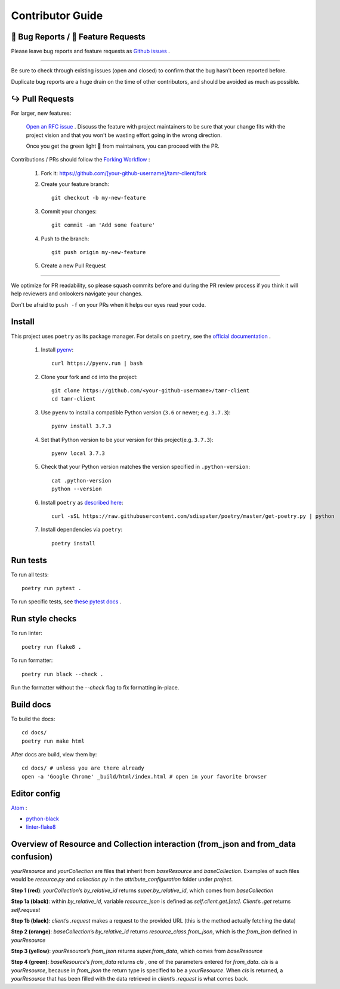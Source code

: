 Contributor Guide
=================

.. _bug-reports-feature-requests:

🐛 Bug Reports / 🙋 Feature Requests
------------------------------------

Please leave bug reports and feature requests as `Github issues <https://github.com/Datatamer/tamr-client/issues/new/choose>`_ .

----

Be sure to check through existing issues (open and closed) to confirm that the
bug hasn’t been reported before.

Duplicate bug reports are a huge drain on the time of other contributors, and
should be avoided as much as possible.

↪️ Pull Requests
----------------

For larger, new features:

  `Open an RFC issue <https://github.com/Datatamer/tamr-client/issues/new/choose>`_ .
  Discuss the feature with project maintainers to be sure that your change fits with the project
  vision and that you won't be wasting effort going in the wrong direction.

  Once you get the green light 🚦 from maintainers, you can proceed with the PR.

Contributions / PRs should follow the
`Forking Workflow <https://www.atlassian.com/git/tutorials/comparing-workflows/forking-workflow>`_ :

  1. Fork it: https://github.com/[your-github-username]/tamr-client/fork
  2. Create your feature branch::

      git checkout -b my-new-feature

  3. Commit your changes::

      git commit -am 'Add some feature'

  4. Push to the branch::

      git push origin my-new-feature

  5. Create a new Pull Request

----

We optimize for PR readability, so please squash commits before and during the PR
review process if you think it will help reviewers and onlookers navigate your changes.

Don't be afraid to ``push -f`` on your PRs when it helps our eyes read your code.

Install
-------

This project uses ``poetry`` as its package manager. For details on ``poetry``,
see the `official documentation <https://poetry.eustace.io/>`_ .

  1. Install `pyenv <https://github.com/pyenv/pyenv#installation>`_::

      curl https://pyenv.run | bash

  2. Clone your fork and ``cd`` into the project::

      git clone https://github.com/<your-github-username>/tamr-client
      cd tamr-client

  3. Use ``pyenv`` to install a compatible Python version (``3.6`` or newer; e.g. ``3.7.3``)::

      pyenv install 3.7.3

  4. Set that Python version to be your version for this project(e.g. ``3.7.3``)::

      pyenv local 3.7.3

  5. Check that your Python version matches the version specified in ``.python-version``::

      cat .python-version
      python --version

  6. Install ``poetry`` as `described here <https://poetry.eustace.io/docs/#installation>`_::

      curl -sSL https://raw.githubusercontent.com/sdispater/poetry/master/get-poetry.py | python

  7. Install dependencies via ``poetry``::

      poetry install

Run tests
---------

To run all tests::

    poetry run pytest .

To run specific tests, see `these pytest docs <https://docs.pytest.org/en/latest/usage.html#specifying-tests-selecting-tests>`_ .

Run style checks
----------------

To run linter::

    poetry run flake8 .

To run formatter::

    poetry run black --check .

Run the formatter without the `--check` flag to fix formatting in-place.

Build docs
----------

To build the docs::

    cd docs/
    poetry run make html

After docs are build, view them by::

    cd docs/ # unless you are there already
    open -a 'Google Chrome' _build/html/index.html # open in your favorite browser

Editor config
-------------

`Atom <https://atom.io/>`_ :

- `python-black <https://atom.io/packages/python-black>`_
- `linter-flake8 <https://atom.io/packages/linter-flake8>`_

Overview of Resource and Collection interaction (from_json and from_data confusion)
-----------------------------------------------------------------------------------

`yourResource` and `yourCollection` are files that inherit from `baseResource` and `baseCollection`. Examples of such files would be `resource.py` and `collection.py` in the `attribute_configuration` folder under `project`.

.. image:: resource:collectionRoute.png
.. image:: resource:collectionRequest.png

**Step 1 (red)**: `yourCollection`’s `by_relative_id` returns `super.by_relative_id`, which comes from `baseCollection`

**Step 1a (black)**: within `by_relative_id`, variable `resource_json` is defined as `self.client.get.[etc]`. `Client`’s `.get` returns `self.request`

**Step 1b (black)**: `client`’s `.request` makes a request to the provided URL (this is the method actually fetching the data)

**Step 2 (orange)**: `baseCollection`’s `by_relative_id` returns `resource_class.from_json`, which is the `from_json` defined in `yourResource`

**Step 3 (yellow)**: `yourResource`’s `from_json` returns `super.from_data`, which comes from `baseResource`

**Step 4 (green)**: `baseResource`’s `from_data` returns `cls` , one of the parameters entered for `from_data`.
`cls` is a `yourResource`, because in `from_json` the return type is specified to be a `yourResource`.
When `cls` is returned, a `yourResource` that has been filled with the data retrieved in `client`’s `.request` is what comes back.
